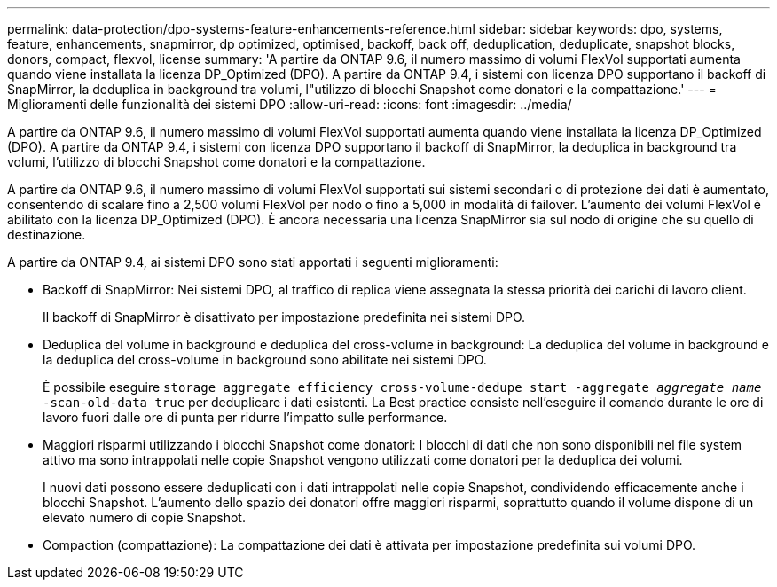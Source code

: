 ---
permalink: data-protection/dpo-systems-feature-enhancements-reference.html 
sidebar: sidebar 
keywords: dpo, systems, feature, enhancements, snapmirror, dp optimized, optimised, backoff, back off, deduplication, deduplicate, snapshot blocks, donors, compact, flexvol, license 
summary: 'A partire da ONTAP 9.6, il numero massimo di volumi FlexVol supportati aumenta quando viene installata la licenza DP_Optimized (DPO). A partire da ONTAP 9.4, i sistemi con licenza DPO supportano il backoff di SnapMirror, la deduplica in background tra volumi, l"utilizzo di blocchi Snapshot come donatori e la compattazione.' 
---
= Miglioramenti delle funzionalità dei sistemi DPO
:allow-uri-read: 
:icons: font
:imagesdir: ../media/


[role="lead"]
A partire da ONTAP 9.6, il numero massimo di volumi FlexVol supportati aumenta quando viene installata la licenza DP_Optimized (DPO). A partire da ONTAP 9.4, i sistemi con licenza DPO supportano il backoff di SnapMirror, la deduplica in background tra volumi, l'utilizzo di blocchi Snapshot come donatori e la compattazione.

A partire da ONTAP 9.6, il numero massimo di volumi FlexVol supportati sui sistemi secondari o di protezione dei dati è aumentato, consentendo di scalare fino a 2,500 volumi FlexVol per nodo o fino a 5,000 in modalità di failover. L'aumento dei volumi FlexVol è abilitato con la licenza DP_Optimized (DPO). È ancora necessaria una licenza SnapMirror sia sul nodo di origine che su quello di destinazione.

A partire da ONTAP 9.4, ai sistemi DPO sono stati apportati i seguenti miglioramenti:

* Backoff di SnapMirror: Nei sistemi DPO, al traffico di replica viene assegnata la stessa priorità dei carichi di lavoro client.
+
Il backoff di SnapMirror è disattivato per impostazione predefinita nei sistemi DPO.

* Deduplica del volume in background e deduplica del cross-volume in background: La deduplica del volume in background e la deduplica del cross-volume in background sono abilitate nei sistemi DPO.
+
È possibile eseguire `storage aggregate efficiency cross-volume-dedupe start -aggregate _aggregate_name_ -scan-old-data true` per deduplicare i dati esistenti. La Best practice consiste nell'eseguire il comando durante le ore di lavoro fuori dalle ore di punta per ridurre l'impatto sulle performance.

* Maggiori risparmi utilizzando i blocchi Snapshot come donatori: I blocchi di dati che non sono disponibili nel file system attivo ma sono intrappolati nelle copie Snapshot vengono utilizzati come donatori per la deduplica dei volumi.
+
I nuovi dati possono essere deduplicati con i dati intrappolati nelle copie Snapshot, condividendo efficacemente anche i blocchi Snapshot. L'aumento dello spazio dei donatori offre maggiori risparmi, soprattutto quando il volume dispone di un elevato numero di copie Snapshot.

* Compaction (compattazione): La compattazione dei dati è attivata per impostazione predefinita sui volumi DPO.

